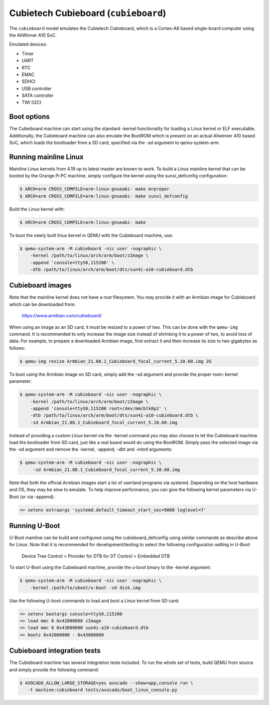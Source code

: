 Cubietech Cubieboard (``cubieboard``)
=====================================

The ``cubieboard`` model emulates the Cubietech Cubieboard,
which is a Cortex-A8 based single-board computer using
the AllWinner A10 SoC.

Emulated devices:

- Timer
- UART
- RTC
- EMAC
- SDHCI
- USB controller
- SATA controller
- TWI (I2C)

Boot options
""""""""""""

The Cubeiboard machine can start using the standard -kernel functionality
for loading a Linux kernel or ELF executable. Additionally, the Cubieboard
machine can also emulate the BootROM which is present on an actual Allwinner A10
based SoC, which loads the bootloader from a SD card, specified via the -sd argument
to qemu-system-arm.

Running mainline Linux
""""""""""""""""""""""

Mainline Linux kernels from 4.19 up to latest master are known to work.
To build a Linux mainline kernel that can be booted by the Orange Pi PC machine,
simply configure the kernel using the sunxi_defconfig configuration:

.. code-block:: bash

  $ ARCH=arm CROSS_COMPILE=arm-linux-gnueabi- make mrproper
  $ ARCH=arm CROSS_COMPILE=arm-linux-gnueabi- make sunxi_defconfig

Build the Linux kernel with:

.. code-block:: bash

  $ ARCH=arm CROSS_COMPILE=arm-linux-gnueabi- make

To boot the newly built linux kernel in QEMU with the Cubieboard machine, use:

.. code-block:: bash

  $ qemu-system-arm -M cubieboard -nic user -nographic \
      -kernel /path/to/linux/arch/arm/boot/zImage \
      -append 'console=ttyS0,115200' \
      -dtb /path/to/linux/arch/arm/boot/dts/sun4i-a10-cubieboard.dtb

Cubieboard images
"""""""""""""""""""

Note that the mainline kernel does not have a root filesystem. You may provide it
with an Armbian image for Cubieboard which can be downloaded from:

   https://www.armbian.com/cubieboard/

When using an image as an SD card, it must be resized to a power of two. This can be
done with the ``qemu-img`` command. It is recommended to only increase the image size
instead of shrinking it to a power of two, to avoid loss of data. For example,
to prepare a downloaded Armbian image, first extract it and then increase
its size to two gigabytes as follows:

.. code-block:: bash

  $ qemu-img resize Armbian_21.08.1_Cubieboard_focal_current_5.10.60.img 2G

To boot using the Armbian image on SD card, simply add the -sd
argument and provide the proper root= kernel parameter:

.. code-block:: bash

  $ qemu-system-arm -M cubieboard -nic user -nographic \
      -kernel /path/to/linux/arch/arm/boot/zImage \
      -append 'console=ttyS0,115200 root=/dev/mmcblk0p2' \
      -dtb /path/to/linux/arch/arm/boot/dts/sun4i-a10-cubieboard.dtb \
      -sd Armbian_21.08.1_Cubieboard_focal_current_5.10.60.img

Instead of providing a custom Linux kernel via the -kernel command you may also
choose to let the Cubieboard machine load the bootloader from SD card, just like
a real board would do using the BootROM. Simply pass the selected image via the -sd
argument and remove the -kernel, -append, -dbt and -initrd arguments:

.. code-block:: bash

  $ qemu-system-arm -M cubieboard -nic user -nographic \
       -sd Armbian_21.08.1_Cubieboard_focal_current_5.10.60.img

Note that both the official Armbian images start a lot of userland programs via
systemd. Depending on the host hardware and OS, they may be slow to emulate.
To help improve performance, you can give the following kernel parameters via
U-Boot (or via -append):

.. code-block:: bash

  => setenv extraargs 'systemd.default_timeout_start_sec=9000 loglevel=7'

Running U-Boot
""""""""""""""

U-Boot mainline can be build and configured using the cubieboard_defconfig
using similar commands as describe above for Linux. Note that it is recommended
for development/testing to select the following configuration setting in U-Boot:

  Device Tree Control > Provider for DTB for DT Control > Embedded DTB

To start U-Boot using the Cubieboard machine, provide the u-boot binary to
the -kernel argument:

.. code-block:: bash

  $ qemu-system-arm -M cubieboard -nic user -nographic \
      -kernel /path/to/uboot/u-boot -sd disk.img

Use the following U-boot commands to load and boot a Linux kernel from SD card:

.. code-block:: bash

  => setenv bootargs console=ttyS0,115200
  => load mmc 0 0x42000000 zImage
  => load mmc 0 0x43000000 sun4i-a10-cubieboard.dtb
  => bootz 0x42000000 - 0x43000000

Cubieboard integration tests
""""""""""""""""""""""""""""""

The Cubieboard machine has several integration tests included.
To run the whole set of tests, build QEMU from source and simply
provide the following command:

.. code-block:: bash

  $ AVOCADO_ALLOW_LARGE_STORAGE=yes avocado --show=app,console run \
     -t machine:cubieboard tests/avocado/boot_linux_console.py

